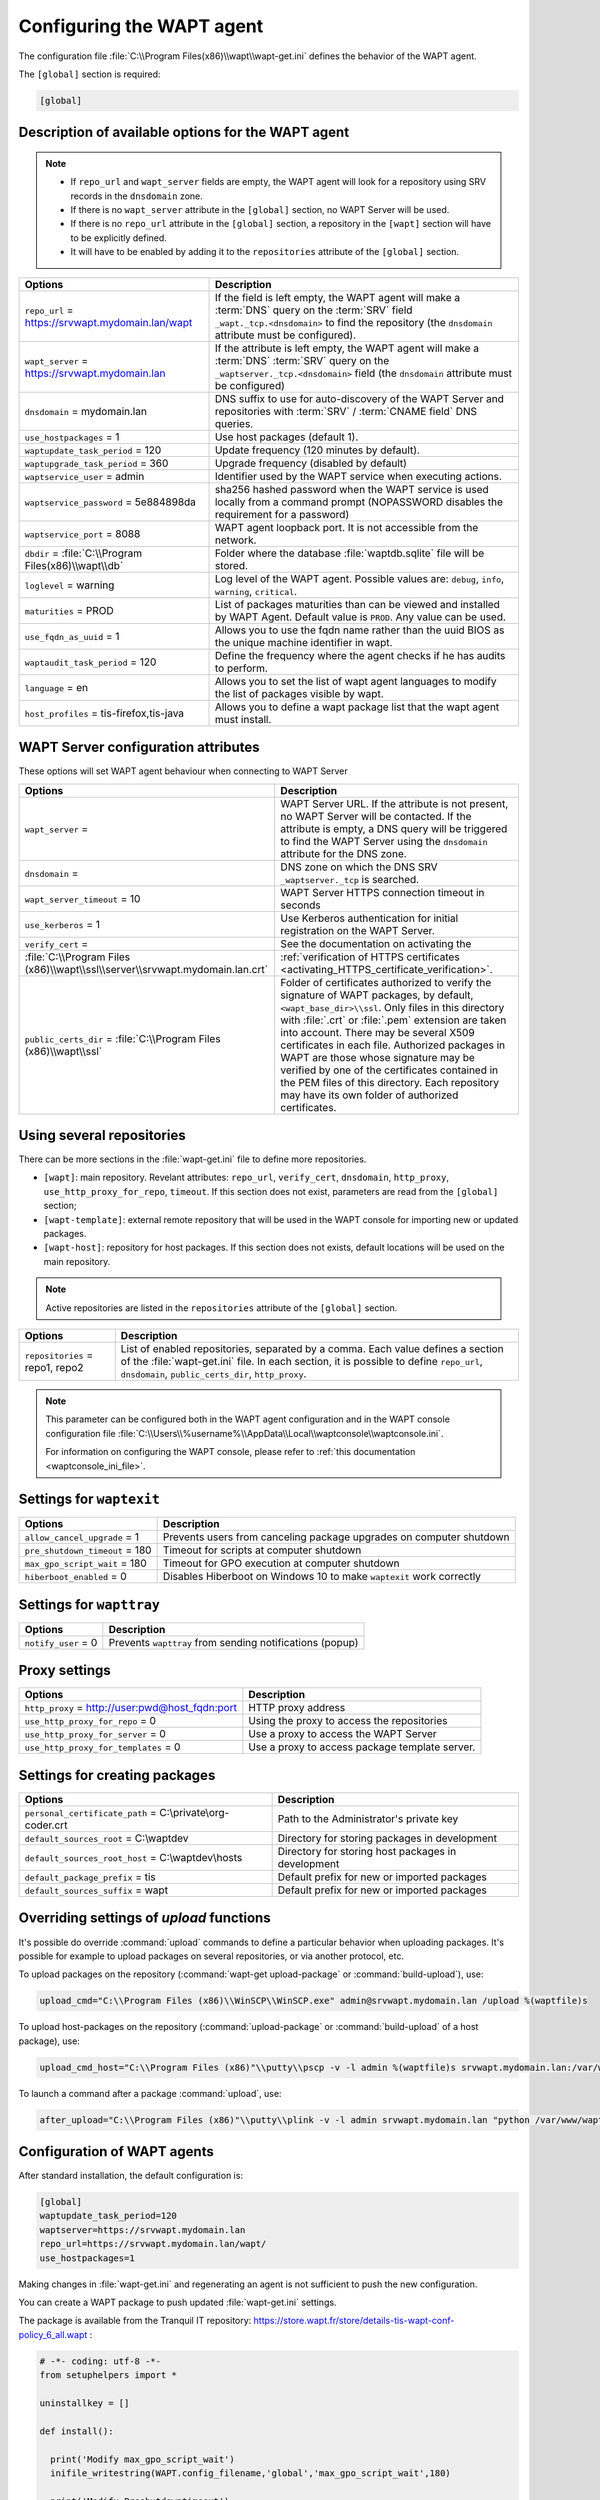 .. Reminder for header structure :
   Niveau 1 : ====================
   Niveau 2 : --------------------
   Niveau 3 : ++++++++++++++++++++
   Niveau 4 : """"""""""""""""""""
   Niveau 5 : ^^^^^^^^^^^^^^^^^^^^

.. meta::
   :description: Configuring the WAPT agent
   :keywords: wapt-get.ini, configuration, documentation, WAPT

.. _wapt-get-ini:

Configuring the WAPT agent
==========================

The configuration file :file:`C:\\Program Files(x86)\\wapt\\wapt-get.ini`
defines the behavior of the WAPT agent.

The ``[global]`` section is required:

.. code-block:: ini

    [global]

Description of available options for the WAPT agent
---------------------------------------------------

.. note::

    * If ``repo_url`` and ``wapt_server`` fields are empty, the WAPT agent will look for a repository using SRV records in the ``dnsdomain`` zone.
    * If there is no ``wapt_server`` attribute in the ``[global]`` section, no WAPT Server will be used.
    * If there is no ``repo_url`` attribute in the ``[global]`` section, a repository in the ``[wapt]`` section will have to be explicitly defined.
    * It will have to be enabled by adding it to the ``repositories`` attribute of the ``[global]`` section.

.. tabularcolumns:: |\\X{5}{12}|\\X{7}{12}|

======================================================= ==============================================================================================================================================
Options                                                 Description
======================================================= ==============================================================================================================================================
``repo_url`` = https://srvwapt.mydomain.lan/wapt        If the field is left empty, the WAPT agent will make a :term:`DNS`
                                                        query on the :term:`SRV` field ``_wapt._tcp.<dnsdomain>`` to find
                                                        the repository (the ``dnsdomain`` attribute must be configured).

``wapt_server`` = https://srvwapt.mydomain.lan          If the attribute is left empty, the WAPT agent will make a
                                                        :term:`DNS` :term:`SRV` query on the ``_waptserver._tcp.<dnsdomain>``
                                                        field (the ``dnsdomain`` attribute must be configured)

``dnsdomain`` = mydomain.lan                            DNS suffix to use for auto-discovery of the WAPT Server and
                                                        repositories with :term:`SRV` / :term:`CNAME field` DNS queries.

``use_hostpackages`` = 1                                Use host packages (default 1).

``waptupdate_task_period`` = 120                        Update frequency (120 minutes by default).

``waptupgrade_task_period`` = 360                       Upgrade frequency (disabled by default)

``waptservice_user`` = admin                            Identifier used by the WAPT service when executing actions.

``waptservice_password`` = 5e884898da                   sha256 hashed password when the WAPT service is used locally from
                                                        a command prompt (NOPASSWORD disables the requirement for a password)

``waptservice_port`` = 8088                             WAPT agent loopback port. It is not accessible from the network.

``dbdir`` = :file:`C:\\Program Files(x86)\\wapt\\db`    Folder where the database :file:`waptdb.sqlite` file will be stored.

``loglevel`` = warning                                  Log level of the WAPT agent. Possible values are: ``debug``,
                                                        ``info``, ``warning``, ``critical``.

``maturities`` = PROD                                   List of packages maturities than can be viewed and installed by
                                                        WAPT Agent. Default value is ``PROD``. Any value can be used.    
														
``use_fqdn_as_uuid`` = 1                                Allows you to use the fqdn name rather than the uuid BIOS as the unique machine identifier in wapt.	

``waptaudit_task_period`` = 120                         Define the frequency where the agent checks if he has audits to perform. 	

``language`` = en										Allows you to set the list of wapt agent languages ​​to modify the list of packages visible by wapt.		

``host_profiles`` = tis-firefox,tis-java                Allows you to define a wapt package list that the wapt agent must install. 
======================================================= ==============================================================================================================================================

.. _wapt-get-ini-waptserver:
.. _wapt-get-ini-kerberos:

WAPT Server configuration attributes
------------------------------------

These options will set WAPT agent behaviour when connecting to WAPT Server

.. tabularcolumns:: |\\X{5}{12}|\\X{7}{12}|

============================================================================ ========================================================================================
Options                                                                      Description
============================================================================ ========================================================================================
``wapt_server`` =                                                            WAPT Server URL. If the attribute is not present, no WAPT Server will be contacted.
                                                                             If the attribute is empty, a DNS query will be triggered to find the WAPT Server
                                                                             using the ``dnsdomain`` attribute for the DNS zone.

``dnsdomain`` =                                                              DNS zone on which the DNS SRV ``_waptserver._tcp`` is searched.

``wapt_server_timeout`` = 10                                                 WAPT Server HTTPS connection timeout in seconds

``use_kerberos`` = 1                                                         Use Kerberos authentication for initial registration on the WAPT Server.

``verify_cert`` =                                                            See the documentation on activating the
:file:`C:\\Program Files (x86)\\wapt\\ssl\\server\\srvwapt.mydomain.lan.crt` :ref:`verification of HTTPS certificates <activating_HTTPS_certificate_verification>`.

``public_certs_dir`` = :file:`C:\\Program Files (x86)\\wapt\\ssl`            Folder of certificates authorized to verify the signature of WAPT packages,
                                                                             by default, ``<wapt_base_dir>\\ssl``. Only files in this directory with
                                                                             :file:`.crt` or :file:`.pem` extension are taken into account. There may be
                                                                             several X509 certificates in each file. Authorized packages in WAPT are those
                                                                             whose signature may be verified by one of the certificates contained in the
                                                                             PEM files of this directory. Each repository may have its own folder of
                                                                             authorized certificates.
============================================================================ ========================================================================================

.. _wapt-get-ini-repositories:

Using several repositories
--------------------------

There can be more sections in the :file:`wapt-get.ini` file
to define more repositories.

* ``[wapt]``: main repository. Revelant attributes: ``repo_url``,
  ``verify_cert``, ``dnsdomain``, ``http_proxy``, ``use_http_proxy_for_repo``,
  ``timeout``. If this section does not exist, parameters are read
  from the ``[global]`` section;

* ``[wapt-template]``: external remote repository that will be used in the WAPT
  console for importing new or updated packages.

* ``[wapt-host]``: repository for host packages. If this section
  does not exists, default locations will be used on the main repository.

.. note::

  Active repositories are listed in the ``repositories`` attribute
  of the ``[global]`` section.

.. tabularcolumns:: |\\X{5}{12}|\\X{7}{12}|

================================== ============================================================================
Options                            Description
================================== ============================================================================
``repositories`` = repo1, repo2    List of enabled repositories, separated by a comma. Each value defines a
                                   section of the :file:`wapt-get.ini` file. In each section, it is possible
                                   to define ``repo_url``, ``dnsdomain``, ``public_certs_dir``, ``http_proxy``.
================================== ============================================================================

.. note::

  This parameter can be configured both in the WAPT agent configuration
  and in the WAPT console configuration file
  :file:`C:\\Users\\%username%\\AppData\\Local\\waptconsole\\waptconsole.ini`.

  For information on configuring the WAPT console,
  please refer to :ref:`this documentation <waptconsole_ini_file>`.

.. _waptexit_ini_file:

Settings for ``waptexit``
-------------------------

.. tabularcolumns:: |\\X{5}{12}|\\X{7}{12}|

================================ ====================================================================
Options                          Description
================================ ====================================================================
``allow_cancel_upgrade`` = 1     Prevents users from canceling package upgrades on computer shutdown
``pre_shutdown_timeout`` = 180   Timeout for scripts at computer shutdown
``max_gpo_script_wait`` = 180    Timeout for GPO execution at computer shutdown
``hiberboot_enabled`` = 0        Disables Hiberboot on Windows 10 to make ``waptexit`` work correctly
================================ ====================================================================

Settings for ``wapttray``
-------------------------

.. tabularcolumns:: |\\X{5}{12}|\\X{7}{12}|

================================ ========================================================
Options                          Description
================================ ========================================================
``notify_user`` = 0              Prevents ``wapttray`` from sending notifications (popup)
================================ ========================================================

Proxy settings
--------------

.. tabularcolumns:: |\\X{5}{12}|\\X{7}{12}|

================================================ ==============================================
Options                                          Description
================================================ ==============================================
``http_proxy`` = http://user:pwd@host_fqdn:port  HTTP proxy address
``use_http_proxy_for_repo`` = 0                  Using the proxy to access the repositories
``use_http_proxy_for_server`` = 0                Use a proxy to access the WAPT Server
``use_http_proxy_for_templates`` = 0             Use a proxy to access package template server.
================================================ ==============================================

Settings for creating packages
------------------------------

.. tabularcolumns:: |\\X{5}{12}|\\X{7}{12}|

============================================================ ==================================================
Options                                                      Description
============================================================ ==================================================
``personal_certificate_path`` = C:\\private\\org-coder.crt   Path to the Administrator's private key
``default_sources_root`` = C:\\waptdev                       Directory for storing packages in development
``default_sources_root_host`` = C:\\waptdev\\hosts           Directory for storing host packages in development
``default_package_prefix`` = tis                             Default prefix for new or imported packages
``default_sources_suffix`` = wapt                            Default prefix for new or imported packages
============================================================ ==================================================

Overriding settings of *upload* functions
-----------------------------------------

It's possible do override :command:`upload` commands to define
a particular behavior when uploading packages. It's possible for example
to upload packages on several repositories, or via another protocol, etc.

To upload packages on the repository
(:command:`wapt-get upload-package` or :command:`build-upload`), use:

.. code-block:: ini

  upload_cmd="C:\\Program Files (x86)\\WinSCP\\WinSCP.exe" admin@srvwapt.mydomain.lan /upload %(waptfile)s

To upload host-packages on the repository (:command:`upload-package`
or :command:`build-upload` of a host package), use:

.. code-block:: ini

    upload_cmd_host="C:\\Program Files (x86)"\\putty\\pscp -v -l admin %(waptfile)s srvwapt.mydomain.lan:/var/www/wapt-host/

To launch a command after a package :command:`upload`, use:

.. code-block:: ini

    after_upload="C:\\Program Files (x86)"\\putty\\plink -v -l admin srvwapt.mydomain.lan "python /var/www/wapt/wapt-scanpackages.py /var/www/%(waptdir)s/"

Configuration of WAPT agents
----------------------------

After standard installation, the default configuration is:

.. code-block:: ini

     [global]
     waptupdate_task_period=120
     waptserver=https://srvwapt.mydomain.lan
     repo_url=https://srvwapt.mydomain.lan/wapt/
     use_hostpackages=1

Making changes in :file:`wapt-get.ini` and regenerating an agent
is not sufficient to push the new configuration.

You can create a WAPT package to push updated :file:`wapt-get.ini` settings.

The package is available from the Tranquil IT repository:
https://store.wapt.fr/store/details-tis-wapt-conf-policy_6_all.wapt :

.. code-block:: python

  # -*- coding: utf-8 -*-
  from setuphelpers import *

  uninstallkey = []

  def install():

    print('Modify max_gpo_script_wait')
    inifile_writestring(WAPT.config_filename,'global','max_gpo_script_wait',180)

    print('Modify Preshutdowntimeout')
    inifile_writestring(WAPT.config_filename,'global','pre_shutdown_timeout',180)

    print('Disable Hyberboot')
    inifile_writestring(WAPT.config_filename,'global','hiberboot_enabled',0)

    print('Disable Notify User')
    inifile_writestring(WAPT.config_filename,'global','notify_user',0)
